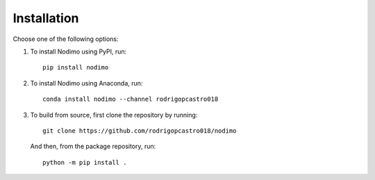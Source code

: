 .. _installation:

============
Installation
============

Choose one of the following options:

1. To install Nodimo using PyPI, run:: 

    pip install nodimo

2. To install Nodimo using Anaconda, run::

    conda install nodimo --channel rodrigopcastro018

3. To build from source, first clone the repository by running::

    git clone https://github.com/rodrigopcastro018/nodimo

   And then, from the package repository, run::
    
    python -m pip install .
